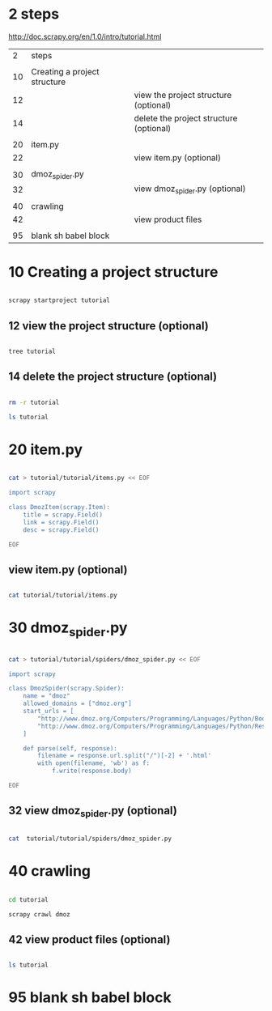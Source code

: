
* 2 steps

  http://doc.scrapy.org/en/1.0/intro/tutorial.html

|  2 | steps                        |                                         |
|    |                              |                                         |
|----+------------------------------+-----------------------------------------|
| 10 | Creating a project structure |                                         |
| 12 |                              | view the project structure (optional)   |
| 14 |                              | delete the project structure (optional) |
|    |                              |                                         |
|----+------------------------------+-----------------------------------------|
| 20 | item.py                      |                                         |
| 22 |                              | view item.py (optional)                 |
|    |                              |                                         |
|----+------------------------------+-----------------------------------------|
| 30 | dmoz_spider.py               |                                         |
| 32 |                              | view dmoz_spider.py (optional)          |
|    |                              |                                         |
|----+------------------------------+-----------------------------------------|
| 40 | crawling                     |                                         |
| 42 |                              | view product files                      |
|    |                              |                                         |
|----+------------------------------+-----------------------------------------|
| 95 | blank sh babel block         |                                         |


* 10 Creating a project structure


#+HEADERS:  :results silent
#+HEADERS:  :results raw
#+BEGIN_SRC sh

scrapy startproject tutorial

#+END_SRC

** 12 view the project structure (optional)

#+HEADERS:  :results silent
#+HEADERS:  :results raw
#+BEGIN_SRC sh

tree tutorial

#+END_SRC


** 14 delete the project structure (optional)

#+HEADERS:  :results silent
#+HEADERS:  :results raw
#+BEGIN_SRC sh

rm -r tutorial

ls tutorial

#+END_SRC


* 20 item.py


#+HEADERS:  :results silent
#+HEADERS:  :results raw
#+BEGIN_SRC sh

cat > tutorial/tutorial/items.py << EOF

import scrapy

class DmozItem(scrapy.Item):
    title = scrapy.Field()
    link = scrapy.Field()
    desc = scrapy.Field()

EOF

#+END_SRC


** view item.py (optional)

#+HEADERS:  :results silent
#+HEADERS:  :results raw
#+BEGIN_SRC sh

cat tutorial/tutorial/items.py

#+END_SRC


* 30 dmoz_spider.py

#+HEADERS:  :results silent
#+HEADERS:  :results raw
#+BEGIN_SRC sh

cat > tutorial/tutorial/spiders/dmoz_spider.py << EOF

import scrapy

class DmozSpider(scrapy.Spider):
    name = "dmoz"
    allowed_domains = ["dmoz.org"]
    start_urls = [
        "http://www.dmoz.org/Computers/Programming/Languages/Python/Books/",
        "http://www.dmoz.org/Computers/Programming/Languages/Python/Resources/"
    ]

    def parse(self, response):
        filename = response.url.split("/")[-2] + '.html'
        with open(filename, 'wb') as f:
            f.write(response.body)

EOF

#+END_SRC


** 32 view dmoz_spider.py (optional)

#+HEADERS:  :results silent
#+HEADERS:  :results raw
#+BEGIN_SRC sh

cat  tutorial/tutorial/spiders/dmoz_spider.py 

#+END_SRC


* 40 crawling

#+HEADERS:  :results silent
#+HEADERS:  :results raw
#+BEGIN_SRC sh

cd tutorial

scrapy crawl dmoz

#+END_SRC


** 42 view product files (optional)

#+HEADERS:  :results silent
#+HEADERS:  :results raw
#+BEGIN_SRC sh

ls tutorial

#+END_SRC


* 95 blank sh babel block

#+HEADERS:  :results silent
#+HEADERS:  :results raw
#+BEGIN_SRC sh


#+END_SRC
